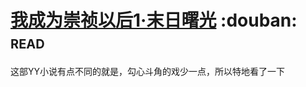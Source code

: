 * [[https://book.douban.com/subject/2970683/][我成为崇祯以后1·末日曙光]]    :douban::read:
这部YY小说有点不同的就是，勾心斗角的戏少一点，所以特地看了一下
